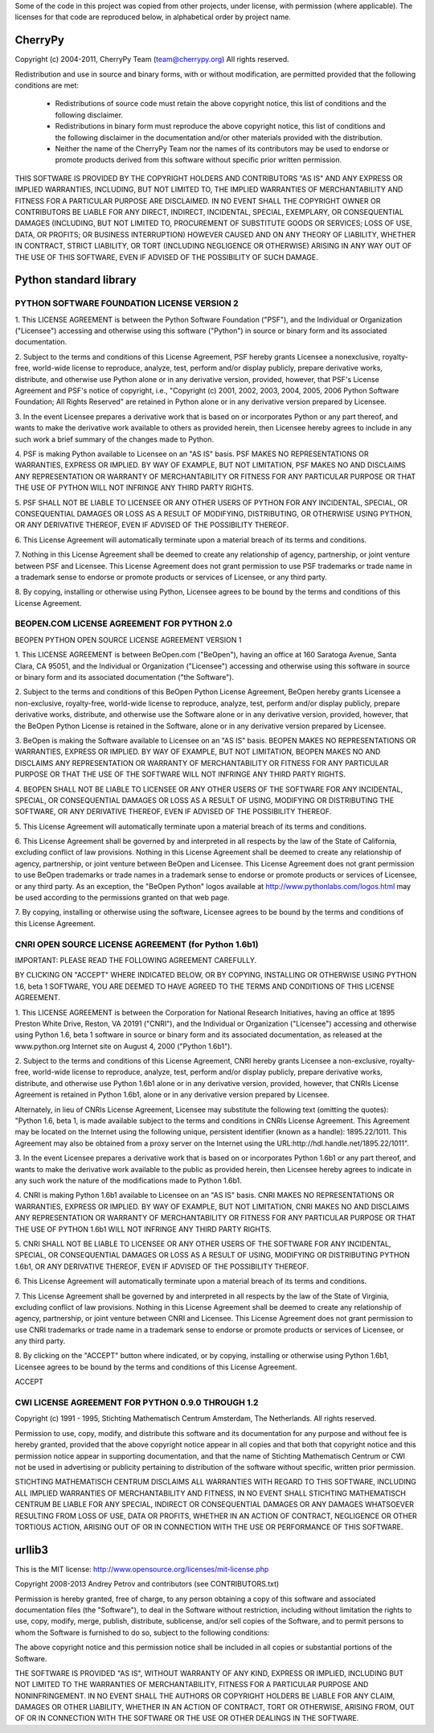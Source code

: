 Some of the code in this project was copied from other projects, under license,
with permission (where applicable). The licenses for that code are reproduced
below, in alphabetical order by project name.

CherryPy
========

Copyright (c) 2004-2011, CherryPy Team (team@cherrypy.org)
All rights reserved.

Redistribution and use in source and binary forms, with or without modification,
are permitted provided that the following conditions are met:

    * Redistributions of source code must retain the above copyright notice,
      this list of conditions and the following disclaimer.
    * Redistributions in binary form must reproduce the above copyright notice,
      this list of conditions and the following disclaimer in the documentation
      and/or other materials provided with the distribution.
    * Neither the name of the CherryPy Team nor the names of its contributors
      may be used to endorse or promote products derived from this software
      without specific prior written permission.

THIS SOFTWARE IS PROVIDED BY THE COPYRIGHT HOLDERS AND CONTRIBUTORS "AS IS" AND
ANY EXPRESS OR IMPLIED WARRANTIES, INCLUDING, BUT NOT LIMITED TO, THE IMPLIED
WARRANTIES OF MERCHANTABILITY AND FITNESS FOR A PARTICULAR PURPOSE ARE
DISCLAIMED. IN NO EVENT SHALL THE COPYRIGHT OWNER OR CONTRIBUTORS BE LIABLE
FOR ANY DIRECT, INDIRECT, INCIDENTAL, SPECIAL, EXEMPLARY, OR CONSEQUENTIAL
DAMAGES (INCLUDING, BUT NOT LIMITED TO, PROCUREMENT OF SUBSTITUTE GOODS OR
SERVICES; LOSS OF USE, DATA, OR PROFITS; OR BUSINESS INTERRUPTION) HOWEVER
CAUSED AND ON ANY THEORY OF LIABILITY, WHETHER IN CONTRACT, STRICT LIABILITY,
OR TORT (INCLUDING NEGLIGENCE OR OTHERWISE) ARISING IN ANY WAY OUT OF THE USE
OF THIS SOFTWARE, EVEN IF ADVISED OF THE POSSIBILITY OF SUCH DAMAGE.

Python standard library
========================

PYTHON SOFTWARE FOUNDATION LICENSE VERSION 2
--------------------------------------------

1. This LICENSE AGREEMENT is between the Python Software Foundation
("PSF"), and the Individual or Organization ("Licensee") accessing and
otherwise using this software ("Python") in source or binary form and
its associated documentation.

2. Subject to the terms and conditions of this License Agreement, PSF
hereby grants Licensee a nonexclusive, royalty-free, world-wide
license to reproduce, analyze, test, perform and/or display publicly,
prepare derivative works, distribute, and otherwise use Python
alone or in any derivative version, provided, however, that PSF's
License Agreement and PSF's notice of copyright, i.e., "Copyright (c)
2001, 2002, 2003, 2004, 2005, 2006 Python Software Foundation; All Rights
Reserved" are retained in Python alone or in any derivative version
prepared by Licensee.

3. In the event Licensee prepares a derivative work that is based on
or incorporates Python or any part thereof, and wants to make
the derivative work available to others as provided herein, then
Licensee hereby agrees to include in any such work a brief summary of
the changes made to Python.

4. PSF is making Python available to Licensee on an "AS IS"
basis. PSF MAKES NO REPRESENTATIONS OR WARRANTIES, EXPRESS OR
IMPLIED. BY WAY OF EXAMPLE, BUT NOT LIMITATION, PSF MAKES NO AND
DISCLAIMS ANY REPRESENTATION OR WARRANTY OF MERCHANTABILITY OR FITNESS
FOR ANY PARTICULAR PURPOSE OR THAT THE USE OF PYTHON WILL NOT
INFRINGE ANY THIRD PARTY RIGHTS.

5. PSF SHALL NOT BE LIABLE TO LICENSEE OR ANY OTHER USERS OF PYTHON
FOR ANY INCIDENTAL, SPECIAL, OR CONSEQUENTIAL DAMAGES OR LOSS AS
A RESULT OF MODIFYING, DISTRIBUTING, OR OTHERWISE USING PYTHON,
OR ANY DERIVATIVE THEREOF, EVEN IF ADVISED OF THE POSSIBILITY THEREOF.

6. This License Agreement will automatically terminate upon a material
breach of its terms and conditions.

7. Nothing in this License Agreement shall be deemed to create any
relationship of agency, partnership, or joint venture between PSF and
Licensee. This License Agreement does not grant permission to use PSF
trademarks or trade name in a trademark sense to endorse or promote
products or services of Licensee, or any third party.

8. By copying, installing or otherwise using Python, Licensee
agrees to be bound by the terms and conditions of this License
Agreement.

BEOPEN.COM LICENSE AGREEMENT FOR PYTHON 2.0
-------------------------------------------

BEOPEN PYTHON OPEN SOURCE LICENSE AGREEMENT VERSION 1

1. This LICENSE AGREEMENT is between BeOpen.com ("BeOpen"), having an
office at 160 Saratoga Avenue, Santa Clara, CA 95051, and the
Individual or Organization ("Licensee") accessing and otherwise using
this software in source or binary form and its associated
documentation ("the Software").

2. Subject to the terms and conditions of this BeOpen Python License
Agreement, BeOpen hereby grants Licensee a non-exclusive,
royalty-free, world-wide license to reproduce, analyze, test, perform
and/or display publicly, prepare derivative works, distribute, and
otherwise use the Software alone or in any derivative version,
provided, however, that the BeOpen Python License is retained in the
Software, alone or in any derivative version prepared by Licensee.

3. BeOpen is making the Software available to Licensee on an "AS IS"
basis. BEOPEN MAKES NO REPRESENTATIONS OR WARRANTIES, EXPRESS OR
IMPLIED. BY WAY OF EXAMPLE, BUT NOT LIMITATION, BEOPEN MAKES NO AND
DISCLAIMS ANY REPRESENTATION OR WARRANTY OF MERCHANTABILITY OR FITNESS
FOR ANY PARTICULAR PURPOSE OR THAT THE USE OF THE SOFTWARE WILL NOT
INFRINGE ANY THIRD PARTY RIGHTS.

4. BEOPEN SHALL NOT BE LIABLE TO LICENSEE OR ANY OTHER USERS OF THE
SOFTWARE FOR ANY INCIDENTAL, SPECIAL, OR CONSEQUENTIAL DAMAGES OR LOSS
AS A RESULT OF USING, MODIFYING OR DISTRIBUTING THE SOFTWARE, OR ANY
DERIVATIVE THEREOF, EVEN IF ADVISED OF THE POSSIBILITY THEREOF.

5. This License Agreement will automatically terminate upon a material
breach of its terms and conditions.

6. This License Agreement shall be governed by and interpreted in all
respects by the law of the State of California, excluding conflict of
law provisions. Nothing in this License Agreement shall be deemed to
create any relationship of agency, partnership, or joint venture
between BeOpen and Licensee. This License Agreement does not grant
permission to use BeOpen trademarks or trade names in a trademark
sense to endorse or promote products or services of Licensee, or any
third party. As an exception, the "BeOpen Python" logos available at
http://www.pythonlabs.com/logos.html may be used according to the
permissions granted on that web page.

7. By copying, installing or otherwise using the software, Licensee
agrees to be bound by the terms and conditions of this License
Agreement.

CNRI OPEN SOURCE LICENSE AGREEMENT (for Python 1.6b1)
--------------------------------------------------

IMPORTANT: PLEASE READ THE FOLLOWING AGREEMENT CAREFULLY.

BY CLICKING ON "ACCEPT" WHERE INDICATED BELOW, OR BY COPYING,
INSTALLING OR OTHERWISE USING PYTHON 1.6, beta 1 SOFTWARE, YOU ARE
DEEMED TO HAVE AGREED TO THE TERMS AND CONDITIONS OF THIS LICENSE
AGREEMENT.

1. This LICENSE AGREEMENT is between the Corporation for National
Research Initiatives, having an office at 1895 Preston White Drive,
Reston, VA 20191 ("CNRI"), and the Individual or Organization
("Licensee") accessing and otherwise using Python 1.6, beta 1
software in source or binary form and its associated documentation,
as released at the www.python.org Internet site on August 4, 2000
("Python 1.6b1").

2. Subject to the terms and conditions of this License Agreement, CNRI
hereby grants Licensee a non-exclusive, royalty-free, world-wide
license to reproduce, analyze, test, perform and/or display
publicly, prepare derivative works, distribute, and otherwise use
Python 1.6b1 alone or in any derivative version, provided, however,
that CNRIs License Agreement is retained in Python 1.6b1, alone or
in any derivative version prepared by Licensee.

Alternately, in lieu of CNRIs License Agreement, Licensee may
substitute the following text (omitting the quotes): "Python 1.6,
beta 1, is made available subject to the terms and conditions in
CNRIs License Agreement. This Agreement may be located on the
Internet using the following unique, persistent identifier (known
as a handle): 1895.22/1011. This Agreement may also be obtained
from a proxy server on the Internet using the
URL:http://hdl.handle.net/1895.22/1011".

3. In the event Licensee prepares a derivative work that is based on
or incorporates Python 1.6b1 or any part thereof, and wants to make
the derivative work available to the public as provided herein,
then Licensee hereby agrees to indicate in any such work the nature
of the modifications made to Python 1.6b1.

4. CNRI is making Python 1.6b1 available to Licensee on an "AS IS"
basis. CNRI MAKES NO REPRESENTATIONS OR WARRANTIES, EXPRESS OR
IMPLIED. BY WAY OF EXAMPLE, BUT NOT LIMITATION, CNRI MAKES NO AND
DISCLAIMS ANY REPRESENTATION OR WARRANTY OF MERCHANTABILITY OR
FITNESS FOR ANY PARTICULAR PURPOSE OR THAT THE USE OF PYTHON 1.6b1
WILL NOT INFRINGE ANY THIRD PARTY RIGHTS.

5. CNRI SHALL NOT BE LIABLE TO LICENSEE OR ANY OTHER USERS OF THE
SOFTWARE FOR ANY INCIDENTAL, SPECIAL, OR CONSEQUENTIAL DAMAGES OR
LOSS AS A RESULT OF USING, MODIFYING OR DISTRIBUTING PYTHON 1.6b1,
OR ANY DERIVATIVE THEREOF, EVEN IF ADVISED OF THE POSSIBILITY
THEREOF.

6. This License Agreement will automatically terminate upon a material
breach of its terms and conditions.

7. This License Agreement shall be governed by and interpreted in all
respects by the law of the State of Virginia, excluding conflict of
law provisions. Nothing in this License Agreement shall be deemed
to create any relationship of agency, partnership, or joint venture
between CNRI and Licensee. This License Agreement does not grant
permission to use CNRI trademarks or trade name in a trademark
sense to endorse or promote products or services of Licensee, or
any third party.

8. By clicking on the "ACCEPT" button where indicated, or by copying,
installing or otherwise using Python 1.6b1, Licensee agrees to be
bound by the terms and conditions of this License Agreement.

ACCEPT

CWI LICENSE AGREEMENT FOR PYTHON 0.9.0 THROUGH 1.2
--------------------------------------------------

Copyright (c) 1991 - 1995, Stichting Mathematisch Centrum Amsterdam,
The Netherlands. All rights reserved.

Permission to use, copy, modify, and distribute this software and its
documentation for any purpose and without fee is hereby granted,
provided that the above copyright notice appear in all copies and that
both that copyright notice and this permission notice appear in
supporting documentation, and that the name of Stichting Mathematisch
Centrum or CWI not be used in advertising or publicity pertaining to
distribution of the software without specific, written prior
permission.

STICHTING MATHEMATISCH CENTRUM DISCLAIMS ALL WARRANTIES WITH REGARD TO
THIS SOFTWARE, INCLUDING ALL IMPLIED WARRANTIES OF MERCHANTABILITY AND
FITNESS, IN NO EVENT SHALL STICHTING MATHEMATISCH CENTRUM BE LIABLE
FOR ANY SPECIAL, INDIRECT OR CONSEQUENTIAL DAMAGES OR ANY DAMAGES
WHATSOEVER RESULTING FROM LOSS OF USE, DATA OR PROFITS, WHETHER IN AN
ACTION OF CONTRACT, NEGLIGENCE OR OTHER TORTIOUS ACTION, ARISING OUT
OF OR IN CONNECTION WITH THE USE OR PERFORMANCE OF THIS SOFTWARE.

urllib3
=======

This is the MIT license: http://www.opensource.org/licenses/mit-license.php

Copyright 2008-2013 Andrey Petrov and contributors (see CONTRIBUTORS.txt)

Permission is hereby granted, free of charge, to any person obtaining a copy of this
software and associated documentation files (the "Software"), to deal in the Software
without restriction, including without limitation the rights to use, copy, modify, merge,
publish, distribute, sublicense, and/or sell copies of the Software, and to permit persons
to whom the Software is furnished to do so, subject to the following conditions:

The above copyright notice and this permission notice shall be included in all copies or
substantial portions of the Software.

THE SOFTWARE IS PROVIDED "AS IS", WITHOUT WARRANTY OF ANY KIND, EXPRESS OR IMPLIED,
INCLUDING BUT NOT LIMITED TO THE WARRANTIES OF MERCHANTABILITY, FITNESS FOR A PARTICULAR
PURPOSE AND NONINFRINGEMENT. IN NO EVENT SHALL THE AUTHORS OR COPYRIGHT HOLDERS BE LIABLE
FOR ANY CLAIM, DAMAGES OR OTHER LIABILITY, WHETHER IN AN ACTION OF CONTRACT, TORT OR
OTHERWISE, ARISING FROM, OUT OF OR IN CONNECTION WITH THE SOFTWARE OR THE USE OR OTHER
DEALINGS IN THE SOFTWARE.

